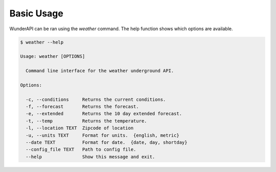 Basic Usage
===========

WunderAPI can be ran using the *weather* command.  The help function shows
which options are available. 

.. code-block:: bash

    $ weather --help

    Usage: weather [OPTIONS]

      Command line interface for the weather underground API.

    Options:

      -c, --conditions     Returns the current conditions.
      -f, --forecast       Returns the forecast.
      -e, --extended       Returns the 10 day extended forecast.
      -t, --temp           Returns the temperature.
      -l, --location TEXT  Zipcode of location
      -u, --units TEXT     Format for units.  {english, metric}
      --date TEXT          Format for date.  {date, day, shortday}
      --config_file TEXT   Path to config file.
      --help               Show this message and exit.
